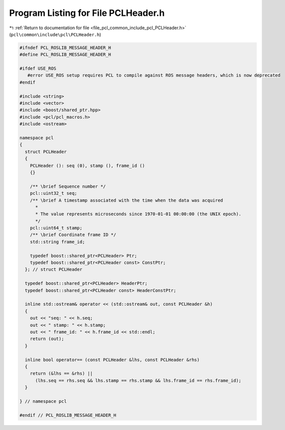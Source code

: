 
.. _program_listing_file_pcl_common_include_pcl_PCLHeader.h:

Program Listing for File PCLHeader.h
====================================

|exhale_lsh| :ref:`Return to documentation for file <file_pcl_common_include_pcl_PCLHeader.h>` (``pcl\common\include\pcl\PCLHeader.h``)

.. |exhale_lsh| unicode:: U+021B0 .. UPWARDS ARROW WITH TIP LEFTWARDS

.. code-block:: cpp

   #ifndef PCL_ROSLIB_MESSAGE_HEADER_H
   #define PCL_ROSLIB_MESSAGE_HEADER_H
   
   #ifdef USE_ROS
      #error USE_ROS setup requires PCL to compile against ROS message headers, which is now deprecated
   #endif 
   
   #include <string>
   #include <vector>
   #include <boost/shared_ptr.hpp>
   #include <pcl/pcl_macros.h>
   #include <ostream>
   
   namespace pcl
   {
     struct PCLHeader
     {
       PCLHeader (): seq (0), stamp (), frame_id ()
       {}
   
       /** \brief Sequence number */
       pcl::uint32_t seq;
       /** \brief A timestamp associated with the time when the data was acquired
         *
         * The value represents microseconds since 1970-01-01 00:00:00 (the UNIX epoch).
         */
       pcl::uint64_t stamp;
       /** \brief Coordinate frame ID */
       std::string frame_id;
   
       typedef boost::shared_ptr<PCLHeader> Ptr;
       typedef boost::shared_ptr<PCLHeader const> ConstPtr;
     }; // struct PCLHeader
   
     typedef boost::shared_ptr<PCLHeader> HeaderPtr;
     typedef boost::shared_ptr<PCLHeader const> HeaderConstPtr;
   
     inline std::ostream& operator << (std::ostream& out, const PCLHeader &h)
     {
       out << "seq: " << h.seq;
       out << " stamp: " << h.stamp;
       out << " frame_id: " << h.frame_id << std::endl;
       return (out);
     }
   
     inline bool operator== (const PCLHeader &lhs, const PCLHeader &rhs)
     {
       return (&lhs == &rhs) ||
         (lhs.seq == rhs.seq && lhs.stamp == rhs.stamp && lhs.frame_id == rhs.frame_id);
     }
   
   } // namespace pcl
   
   #endif // PCL_ROSLIB_MESSAGE_HEADER_H
   
